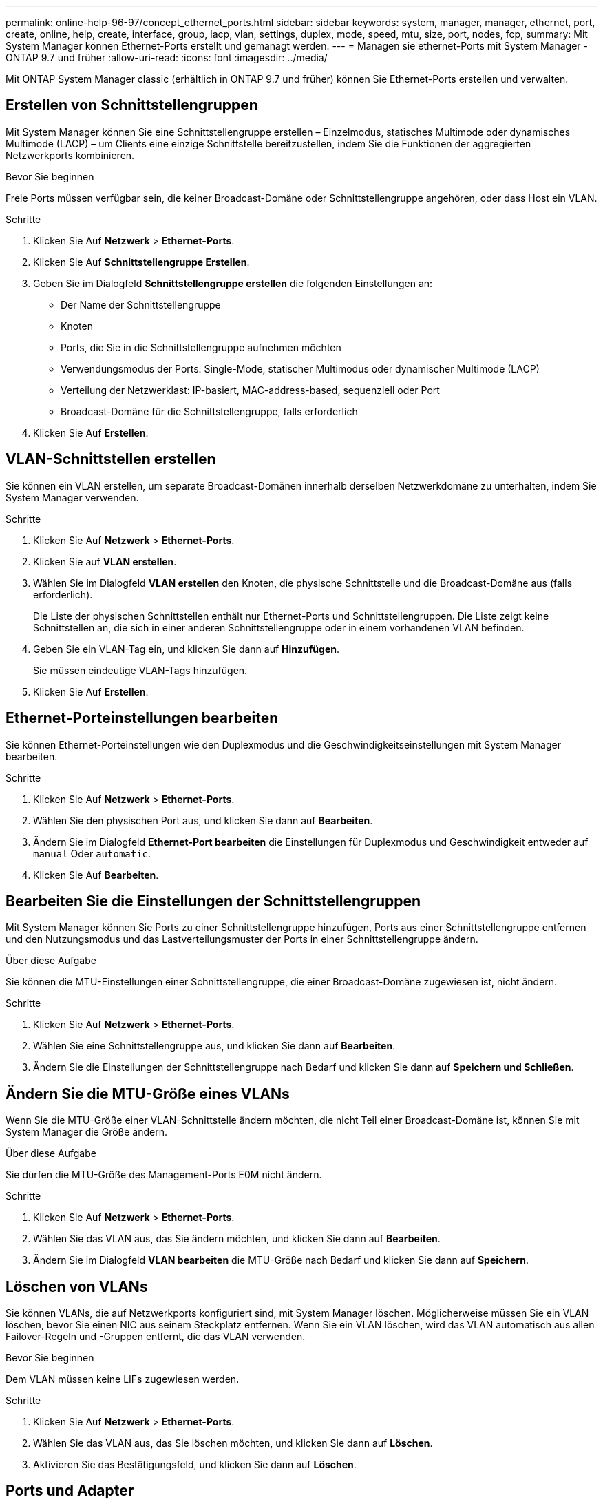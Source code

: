 ---
permalink: online-help-96-97/concept_ethernet_ports.html 
sidebar: sidebar 
keywords: system, manager, manager, ethernet, port, create, online, help, create, interface, group, lacp, vlan, settings, duplex, mode, speed, mtu, size,  port, nodes, fcp, 
summary: Mit System Manager können Ethernet-Ports erstellt und gemanagt werden. 
---
= Managen sie ethernet-Ports mit System Manager - ONTAP 9.7 und früher
:allow-uri-read: 
:icons: font
:imagesdir: ../media/


[role="lead"]
Mit ONTAP System Manager classic (erhältlich in ONTAP 9.7 und früher) können Sie Ethernet-Ports erstellen und verwalten.



== Erstellen von Schnittstellengruppen

Mit System Manager können Sie eine Schnittstellengruppe erstellen – Einzelmodus, statisches Multimode oder dynamisches Multimode (LACP) – um Clients eine einzige Schnittstelle bereitzustellen, indem Sie die Funktionen der aggregierten Netzwerkports kombinieren.

.Bevor Sie beginnen
Freie Ports müssen verfügbar sein, die keiner Broadcast-Domäne oder Schnittstellengruppe angehören, oder dass Host ein VLAN.

.Schritte
. Klicken Sie Auf *Netzwerk* > *Ethernet-Ports*.
. Klicken Sie Auf *Schnittstellengruppe Erstellen*.
. Geben Sie im Dialogfeld *Schnittstellengruppe erstellen* die folgenden Einstellungen an:
+
** Der Name der Schnittstellengruppe
** Knoten
** Ports, die Sie in die Schnittstellengruppe aufnehmen möchten
** Verwendungsmodus der Ports: Single-Mode, statischer Multimodus oder dynamischer Multimode (LACP)
** Verteilung der Netzwerklast: IP-basiert, MAC-address-based, sequenziell oder Port
** Broadcast-Domäne für die Schnittstellengruppe, falls erforderlich


. Klicken Sie Auf *Erstellen*.




== VLAN-Schnittstellen erstellen

Sie können ein VLAN erstellen, um separate Broadcast-Domänen innerhalb derselben Netzwerkdomäne zu unterhalten, indem Sie System Manager verwenden.

.Schritte
. Klicken Sie Auf *Netzwerk* > *Ethernet-Ports*.
. Klicken Sie auf *VLAN erstellen*.
. Wählen Sie im Dialogfeld *VLAN erstellen* den Knoten, die physische Schnittstelle und die Broadcast-Domäne aus (falls erforderlich).
+
Die Liste der physischen Schnittstellen enthält nur Ethernet-Ports und Schnittstellengruppen. Die Liste zeigt keine Schnittstellen an, die sich in einer anderen Schnittstellengruppe oder in einem vorhandenen VLAN befinden.

. Geben Sie ein VLAN-Tag ein, und klicken Sie dann auf *Hinzufügen*.
+
Sie müssen eindeutige VLAN-Tags hinzufügen.

. Klicken Sie Auf *Erstellen*.




== Ethernet-Porteinstellungen bearbeiten

Sie können Ethernet-Porteinstellungen wie den Duplexmodus und die Geschwindigkeitseinstellungen mit System Manager bearbeiten.

.Schritte
. Klicken Sie Auf *Netzwerk* > *Ethernet-Ports*.
. Wählen Sie den physischen Port aus, und klicken Sie dann auf *Bearbeiten*.
. Ändern Sie im Dialogfeld *Ethernet-Port bearbeiten* die Einstellungen für Duplexmodus und Geschwindigkeit entweder auf `manual` Oder `automatic`.
. Klicken Sie Auf *Bearbeiten*.




== Bearbeiten Sie die Einstellungen der Schnittstellengruppen

Mit System Manager können Sie Ports zu einer Schnittstellengruppe hinzufügen, Ports aus einer Schnittstellengruppe entfernen und den Nutzungsmodus und das Lastverteilungsmuster der Ports in einer Schnittstellengruppe ändern.

.Über diese Aufgabe
Sie können die MTU-Einstellungen einer Schnittstellengruppe, die einer Broadcast-Domäne zugewiesen ist, nicht ändern.

.Schritte
. Klicken Sie Auf *Netzwerk* > *Ethernet-Ports*.
. Wählen Sie eine Schnittstellengruppe aus, und klicken Sie dann auf *Bearbeiten*.
. Ändern Sie die Einstellungen der Schnittstellengruppe nach Bedarf und klicken Sie dann auf *Speichern und Schließen*.




== Ändern Sie die MTU-Größe eines VLANs

Wenn Sie die MTU-Größe einer VLAN-Schnittstelle ändern möchten, die nicht Teil einer Broadcast-Domäne ist, können Sie mit System Manager die Größe ändern.

.Über diese Aufgabe
Sie dürfen die MTU-Größe des Management-Ports E0M nicht ändern.

.Schritte
. Klicken Sie Auf *Netzwerk* > *Ethernet-Ports*.
. Wählen Sie das VLAN aus, das Sie ändern möchten, und klicken Sie dann auf *Bearbeiten*.
. Ändern Sie im Dialogfeld *VLAN bearbeiten* die MTU-Größe nach Bedarf und klicken Sie dann auf *Speichern*.




== Löschen von VLANs

Sie können VLANs, die auf Netzwerkports konfiguriert sind, mit System Manager löschen. Möglicherweise müssen Sie ein VLAN löschen, bevor Sie einen NIC aus seinem Steckplatz entfernen. Wenn Sie ein VLAN löschen, wird das VLAN automatisch aus allen Failover-Regeln und -Gruppen entfernt, die das VLAN verwenden.

.Bevor Sie beginnen
Dem VLAN müssen keine LIFs zugewiesen werden.

.Schritte
. Klicken Sie Auf *Netzwerk* > *Ethernet-Ports*.
. Wählen Sie das VLAN aus, das Sie löschen möchten, und klicken Sie dann auf *Löschen*.
. Aktivieren Sie das Bestätigungsfeld, und klicken Sie dann auf *Löschen*.




== Ports und Adapter

Die Ports werden unter den Nodes gruppiert, und die Nodes werden basierend auf der ausgewählten Protokollkategorie angezeigt. Wenn beispielsweise die Daten mit dem FC-Protokoll bereitgestellt werden, werden nur die Nodes mit FCP-Adaptern angezeigt. Die Anzahl der gehosteten Schnittstellen hilft Ihnen bei der Auswahl eines Ports, der weniger geladen ist.

*Verwandte Informationen*

https://docs.netapp.com/us-en/ontap/networking/index.html["Netzwerkmanagement"]

https://docs.netapp.com/us-en/ontap/concepts/index.html["ONTAP-Konzepte"]

xref:reference_network_window.adoc[Netzwerkfenster]
